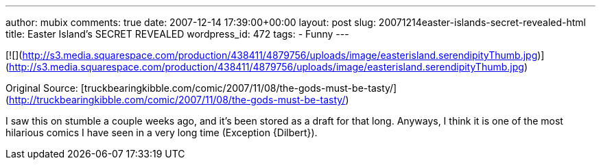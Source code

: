 ---
author: mubix
comments: true
date: 2007-12-14 17:39:00+00:00
layout: post
slug: 20071214easter-islands-secret-revealed-html
title: Easter Island's SECRET REVEALED
wordpress_id: 472
tags:
- Funny
---

[![](http://s3.media.squarespace.com/production/438411/4879756/uploads/image/easterisland.serendipityThumb.jpg)](http://s3.media.squarespace.com/production/438411/4879756/uploads/image/easterisland.serendipityThumb.jpg)  
  
Original Source: [truckbearingkibble.com/comic/2007/11/08/the-gods-must-be-tasty/](http://truckbearingkibble.com/comic/2007/11/08/the-gods-must-be-tasty/)  
  
I saw this on stumble a couple weeks ago, and it’s been stored as a draft for that long. Anyways, I think it is one of the most hilarious comics I have seen in a very long time (Exception {Dilbert}).
